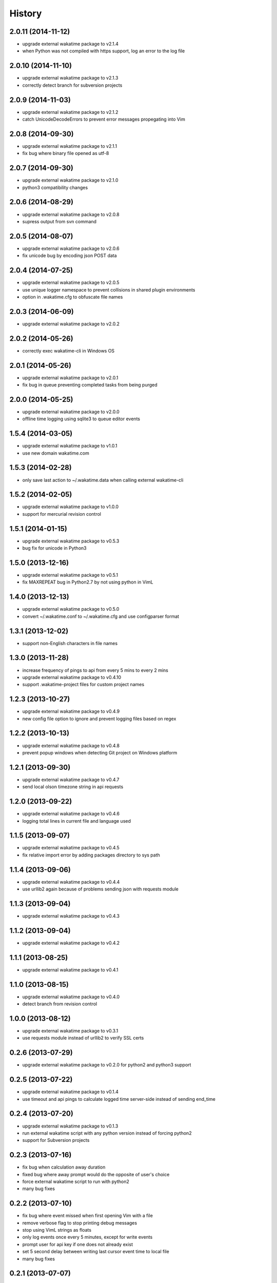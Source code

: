 
History
-------


2.0.11 (2014-11-12)
+++++++++++++++++++

- upgrade external wakatime package to v2.1.4
- when Python was not compiled with https support, log an error to the log file


2.0.10 (2014-11-10)
+++++++++++++++++++

- upgrade external wakatime package to v2.1.3
- correctly detect branch for subversion projects


2.0.9 (2014-11-03)
++++++++++++++++++

- upgrade external wakatime package to v2.1.2
- catch UnicodeDecodeErrors to prevent error messages propegating into Vim


2.0.8 (2014-09-30)
++++++++++++++++++

- upgrade external wakatime package to v2.1.1
- fix bug where binary file opened as utf-8


2.0.7 (2014-09-30)
++++++++++++++++++

- upgrade external wakatime package to v2.1.0
- python3 compatibility changes


2.0.6 (2014-08-29)
++++++++++++++++++

- upgrade external wakatime package to v2.0.8
- supress output from svn command


2.0.5 (2014-08-07)
++++++++++++++++++

- upgrade external wakatime package to v2.0.6
- fix unicode bug by encoding json POST data


2.0.4 (2014-07-25)
++++++++++++++++++

- upgrade external wakatime package to v2.0.5
- use unique logger namespace to prevent collisions in shared plugin environments
- option in .wakatime.cfg to obfuscate file names


2.0.3 (2014-06-09)
++++++++++++++++++

- upgrade external wakatime package to v2.0.2


2.0.2 (2014-05-26)
++++++++++++++++++

- correctly exec wakatime-cli in Windows OS


2.0.1 (2014-05-26)
++++++++++++++++++

- upgrade external wakatime package to v2.0.1
- fix bug in queue preventing completed tasks from being purged


2.0.0 (2014-05-25)
++++++++++++++++++

- upgrade external wakatime package to v2.0.0
- offline time logging using sqlite3 to queue editor events


1.5.4 (2014-03-05)
++++++++++++++++++

- upgrade external wakatime package to v1.0.1
- use new domain wakatime.com


1.5.3 (2014-02-28)
++++++++++++++++++

- only save last action to ~/.wakatime.data when calling external wakatime-cli


1.5.2 (2014-02-05)
++++++++++++++++++

- upgrade external wakatime package to v1.0.0
- support for mercurial revision control


1.5.1 (2014-01-15)
++++++++++++++++++

- upgrade external wakatime package to v0.5.3
- bug fix for unicode in Python3


1.5.0 (2013-12-16)
++++++++++++++++++

- upgrade external wakatime package to v0.5.1
- fix MAXREPEAT bug in Python2.7 by not using python in VimL


1.4.0 (2013-12-13)
++++++++++++++++++

- upgrade external wakatime package to v0.5.0
- convert ~/.wakatime.conf to ~/.wakatime.cfg and use configparser format


1.3.1 (2013-12-02)
++++++++++++++++++

- support non-English characters in file names


1.3.0 (2013-11-28)
++++++++++++++++++

- increase frequency of pings to api from every 5 mins to every 2 mins
- upgrade external wakatime package to v0.4.10
- support .wakatime-project files for custom project names


1.2.3 (2013-10-27)
++++++++++++++++++

- upgrade external wakatime package to v0.4.9
- new config file option to ignore and prevent logging files based on regex


1.2.2 (2013-10-13)
++++++++++++++++++

- upgrade external wakatime package to v0.4.8
- prevent popup windows when detecting Git project on Windows platform


1.2.1 (2013-09-30)
++++++++++++++++++

- upgrade external wakatime package to v0.4.7
- send local olson timezone string in api requests


1.2.0 (2013-09-22)
++++++++++++++++++

- upgrade external wakatime package to v0.4.6
- logging total lines in current file and language used


1.1.5 (2013-09-07)
++++++++++++++++++

- upgrade external wakatime package to v0.4.5
- fix relative import error by adding packages directory to sys path


1.1.4 (2013-09-06)
++++++++++++++++++

- upgrade external wakatime package to v0.4.4
- use urllib2 again because of problems sending json with requests module


1.1.3 (2013-09-04)
++++++++++++++++++

- upgrade external wakatime package to v0.4.3


1.1.2 (2013-09-04)
++++++++++++++++++

- upgrade external wakatime package to v0.4.2


1.1.1 (2013-08-25)
++++++++++++++++++

- upgrade external wakatime package to v0.4.1


1.1.0 (2013-08-15)
++++++++++++++++++

- upgrade external wakatime package to v0.4.0
- detect branch from revision control


1.0.0 (2013-08-12)
++++++++++++++++++

- upgrade external wakatime package to v0.3.1
- use requests module instead of urllib2 to verify SSL certs


0.2.6 (2013-07-29)
++++++++++++++++++

- upgrade external wakatime package to v0.2.0 for python2 and python3 support


0.2.5 (2013-07-22)
++++++++++++++++++

- upgrade external wakatime package to v0.1.4
- use timeout and api pings to calculate logged time server-side instead of sending end_time


0.2.4 (2013-07-20)
++++++++++++++++++

- upgrade external wakatime package to v0.1.3
- run external wakatime script with any python version instead of forcing python2
- support for Subversion projects


0.2.3 (2013-07-16)
++++++++++++++++++

- fix bug when calculation away duration
- fixed bug where away prompt would do the opposite of user's choice
- force external wakatime script to run with python2
- many bug fixes


0.2.2 (2013-07-10)
++++++++++++++++++

- fix bug where event missed when first opening Vim with a file
- remove verbose flag to stop printing debug messages
- stop using VimL strings as floats
- only log events once every 5 minutes, except for write events
- prompt user for api key if one does not already exist
- set 5 second delay between writing last cursor event time to local file
- many bug fixes


0.2.1 (2013-07-07)
++++++++++++++++++

- move api interface code into external wakatime repository
- support for Git projects
- support changes to api schema which break backwards compatibility
- simplify user events into regular events and write events


0.1.3 (2013-07-02)
++++++++++++++++++

- move wakatime.log to $HOME folder
- support Vim's +clientserver for multiple instances of Vim
- auto create log file if it does not exist
- fixed bugs


0.1.2 (2013-06-25)
++++++++++++++++++

- Birth

